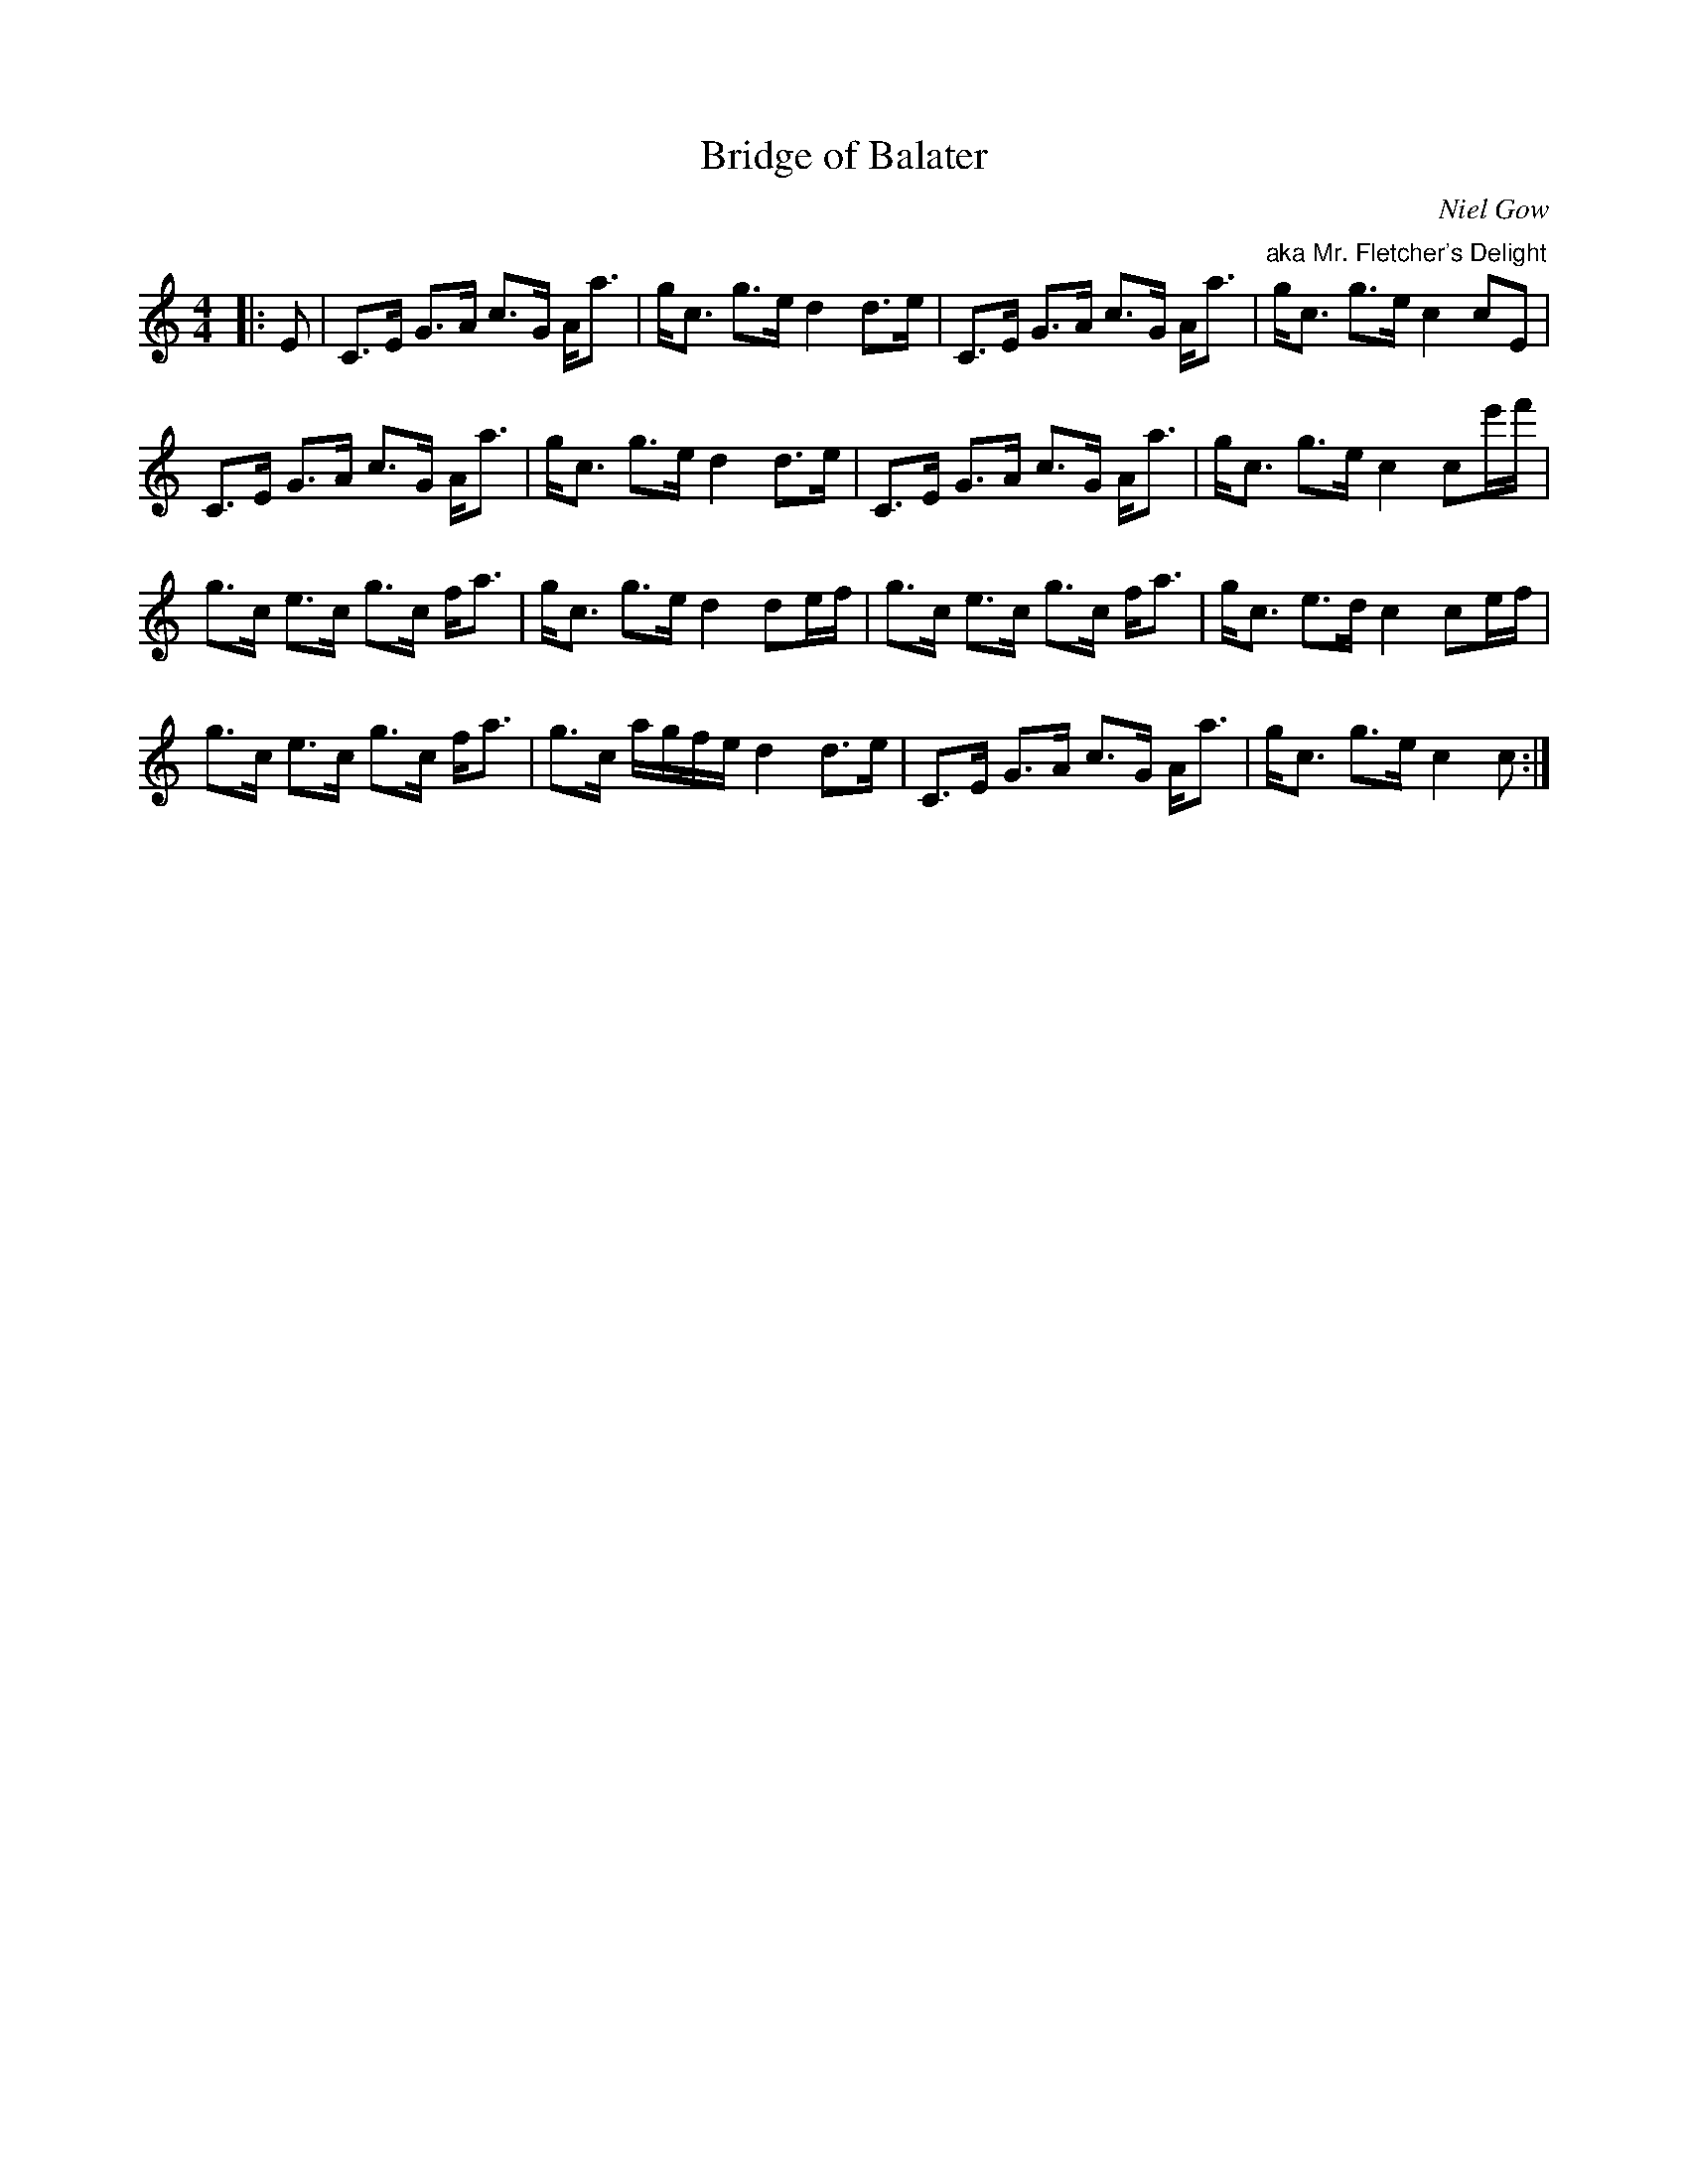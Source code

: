 X:1
T: Bridge of Balater
C:Niel Gow
R:Strathspey
Q: 128
K:C
M:4/4
L:1/16
|:E2|C3E G3A c3G Aa3|gc3 g3e d4 d3e|C3E G3A c3G Aa3|"aka Mr. Fletcher's Delight"gc3 g3e c4 c2E2|
C3E G3A c3G Aa3|gc3 g3e d4 d3e|C3E G3A c3G Aa3|gc3 g3e c4 c2e'f'|
g3c e3c g3c fa3|gc3 g3e d4 d2ef|g3c e3c g3c fa3|gc3 e3d c4 c2ef|
g3c e3c g3c fa3|g3c agfe d4 d3e|C3E G3A c3G Aa3|gc3 g3e c4 c2:|
